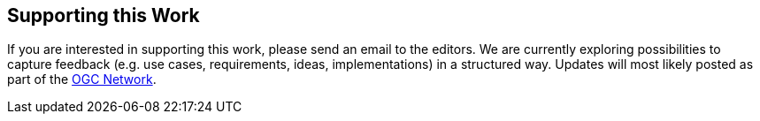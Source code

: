 [[SupportThisWork]]
== Supporting this Work
If you are interested in supporting this work, please send an email to the editors. We are currently exploring possibilities to capture feedback (e.g. use cases, requirements, ideas, implementations) in a structured way. Updates will most likely posted as part of the http://www.ogcnetwork.net[OGC Network].
